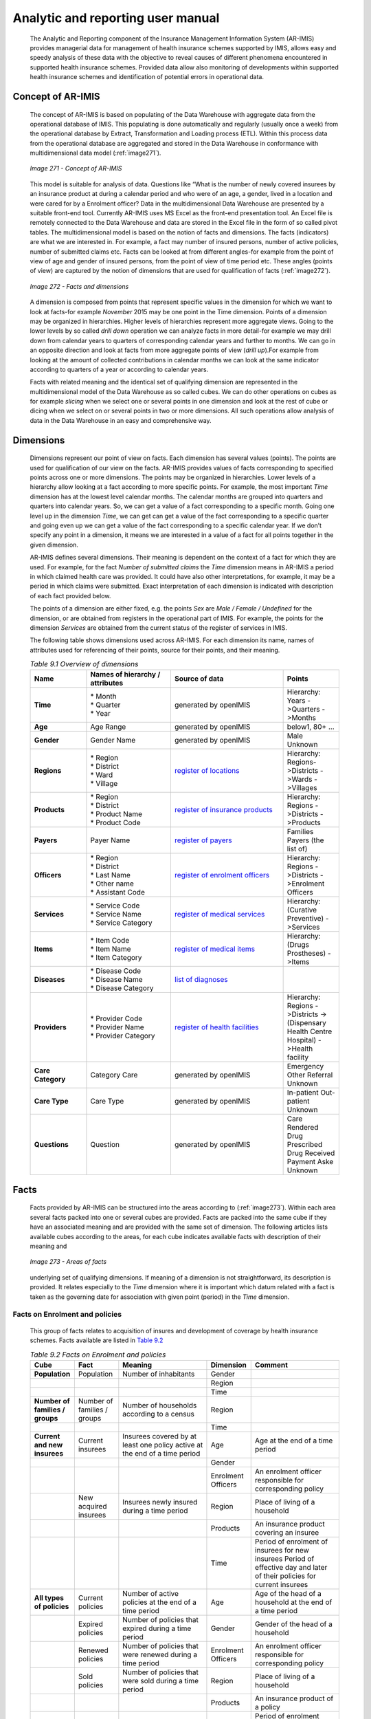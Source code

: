 
Analytic and reporting user manual
==================================

  The Analytic and Reporting component of the Insurance Management Information System (AR-IMIS) provides managerial data for management of health insurance schemes supported by IMIS, allows easy and speedy analysis of these data with the objective to reveal causes of different phenomena encountered in supported health insurance schemes. Provided data allow also monitoring of developments within supported health insurance schemes and identification of potential errors in operational data.

Concept of AR-IMIS
^^^^^^^^^^^^^^^^^^

  The concept of AR-IMIS is based on populating of the Data Warehouse with aggregate data from the operational database of IMIS. This populating is done automatically and regularly (usually once a week) from the operational database by Extract, Transformation and Loading process (ETL). Within this process data from the operational database are aggregated and stored in the Data Warehouse in conformance with multidimensional data model (:ref:`image271`).

  .. _image271:
  .. figure:: /img / user_manual / image236.png
    :align: center

    `Image 271 - Concept of AR-IMIS`

  This model is suitable for analysis of data. Questions like “What is the number of newly covered insurees by an insurance product at during a calendar period and who were of an age, a gender, lived in a location and were cared for by a Enrolment officer? Data in the multidimensional Data Warehouse are presented by a suitable front-end tool. Currently AR-IMIS uses MS Excel as the front-end presentation tool. An Excel file is remotely connected to the Data Warehouse and data are stored in the Excel file in the form of so called pivot tables. The multidimensional model is based on the notion of facts and dimensions. The facts (indicators) are what we are interested in. For example, a fact may number of insured persons, number of active policies, number of submitted claims etc. Facts can be looked at from different angles-for example from the point of view of age and gender of insured persons, from the point of view of time period etc. These angles (points of view) are captured by the notion of dimensions that are used for qualification of facts (:ref:`image272`).

  .. _image272:
  .. figure:: /img / user_manual / image237.png
    :align: center

    `Image 272 - Facts and dimensions`

  A dimension is composed from points that represent specific values in the dimension for which we want to look at facts-for example *November* 2015 may be one point in the Time dimension. Points of a dimension may be organized in hierarchies. Higher levels of hierarchies represent more aggregate views. Going to the lower levels by so called *drill down* operation we can analyze facts in more detail-for example we may drill down from calendar years to quarters of corresponding calendar years and further to months. We can go in an opposite direction and look at facts from more aggregate points of view (*drill up*).For example from looking at the amount of collected contributions in calendar months we can look at the same indicator according to quarters of a year or according to calendar years.


  Facts with related meaning and the identical set of qualifying dimension are represented in the multidimensional model of the Data Warehouse as so called cubes. We can do other operations on cubes as for example *slicing* when we select one or several points in one dimension and look at the rest of cube or dicing when we select on or several points in two or more dimensions. All such operations allow analysis of data in the Data Warehouse in an easy and comprehensive way.

Dimensions
^^^^^^^^^^

  Dimensions represent our point of view on facts. Each dimension has several values (points). The points are used for qualification of our view on the facts. AR-IMIS provides values of facts corresponding to specified points across one or more dimensions. The points may be organized in hierarchies. Lower levels of a hierarchy allow looking at a fact according to more specific points. For example, the most important *Time* dimension has at the lowest level calendar months. The calendar months are grouped into quarters and quarters into calendar years. So, we can get a value of a fact corresponding to a specific month. Going one level up in the dimension *Time*, we can get can get a value of the fact corresponding to a specific quarter and going even up we can get a value of the fact corresponding to a specific calendar year. If we don’t specify any point in a dimension, it means we are interested in a value of a fact for all points together in the given dimension.


  AR-IMIS defines several dimensions. Their meaning is dependent on the context of a fact for which they are used. For example, for the fact *Number of submitted claims* the *Time* dimension means in AR-IMIS a period in which claimed health care was provided. It could have also other interpretations, for example, it may be a period in which claims were submitted. Exact interpretation of each dimension is indicated with description of each fact provided below.


  The points of a dimension are either fixed, e.g. the points *Sex* are *Male / Female / Undefined* for the dimension, or are obtained from registers in the operational part of IMIS. For example, the points for the dimension *Services* are obtained from the current status of the register of services in IMIS.


  The following table shows dimensions used across AR-IMIS. For each dimension its name, names of attributes used for referencing of their points, source for their points, and their meaning.

  .. |lk_loc_reg| replace:: `register of locations`_
  .. _`register of locations` : web_app_vb_user_manual.html#locations-administration

  .. |lk_ins_reg| replace:: `register of insurance products`_
  .. _`register of insurance products` : web_app_vb_user_manual.html#insurance-products-administration

  .. |lk_pay_reg| replace:: `register of payers`_
  .. _`register of payers` : web_app_vb_user_manual.html#payers-administration

  .. |lk_off_reg| replace:: `register of enrolment officers`_
  .. _`register of enrolment officers` : web_app_vb_user_manual.html#enrolment-officers-administration

  .. |lk_ser_reg| replace:: `register of medical services`_
  .. _`register of medical services` : web_app_vb_user_manual.html#medical-services-administration

  .. |lk_itm_reg| replace:: `register of medical items`_
  .. _`register of medical items` : web_app_vb_user_manual.html#medical-items-administration

  .. |lk_dia_reg| replace:: `list of diagnoses`_
  .. _`list of diagnoses` : web_app_vb_user_manual.html#upload-list-of-diagnoses

  .. |lk_hfa_reg| replace:: `register of health facilities`_
  .. _`register of health facilities` : web_app_vb_user_manual.html#health-facilities-administration

  .. list-table:: `Table 9.1 Overview of dimensions`
      :widths: 2 3 4 2
      :header-rows: 1
      :stub-columns: 1
      :class: longtable

      * - **Name**
        - **Names of hierarchy / attributes**
        - **Source of data**
        - **Points**

      * - **Time**
        - | * Month
          | * Quarter
          | * Year
        - generated by openIMIS
        - Hierarchy: Years ->Quarters ->Months

      * - **Age**
        - Age Range
        - generated by openIMIS
        - below1, 80+ ...

      * - **Gender**
        - Gender Name
        - generated by openIMIS
        - Male Unknown

      * - **Regions**
        - | * Region
          | * District
          | * Ward
          | * Village
        - |lk_loc_reg|
        - Hierarchy: Regions->Districts ->Wards ->Villages

      * - **Products**
        - | * Region
          | * District
          | * Product Name
          | * Product Code
        - |lk_ins_reg|
        - Hierarchy: Regions ->Districts ->Products

      * - **Payers**
        - Payer Name
        - |lk_pay_reg|
        - Families Payers (the list of)


      * - **Officers**
        - | * Region
          | * District
          | * Last Name
          | * Other name
          | * Assistant Code
        - |lk_off_reg|
        - Hierarchy: Regions ->Districts ->Enrolment Officers

      * - **Services**
        - | * Service Code
          | * Service Name
          | * Service Category
        - |lk_ser_reg|
        - Hierarchy: (Curative Preventive) ->Services

      * - **Items**
        - | * Item Code
          | * Item Name
          | * Item Category
        - |lk_itm_reg|
        - Hierarchy: (Drugs Prostheses) ->Items

      * - **Diseases**
        - | * Disease Code
          | * Disease Name
          | * Disease Category
        - |lk_dia_reg|
        -

      * - **Providers**
        - | * Provider Code
          | * Provider Name
          | * Provider Category
        - |lk_hfa_reg|
        - Hierarchy: Regions ->Districts ->(Dispensary Health Centre Hospital) ->Health facility

      * - **Care Category**
        - Category Care
        - generated by openIMIS
        - Emergency Other Referral Unknown

      * - **Care Type**
        - Care Type
        - generated by openIMIS
        - In-patient Out-patient Unknown

      * - **Questions**
        - Question
        - generated by openIMIS
        - Care Rendered Drug Prescribed Drug Received Payment Aske Unknown


Facts
^^^^^

  Facts provided by AR-IMIS can be structured into the areas according to (:ref:`image273`). Within each area several facts packed into one or several cubes are provided. Facts are packed into the same cube if they have an associated meaning and are provided with the same set of dimension. The following articles lists available cubes according to the areas, for each cube indicates available facts with description of their meaning and

  .. _image273:
  .. figure:: /img / user_manual / image238.png
    :align: center

    `Image 273 - Areas of facts`

  underlying set of qualifying dimensions. If meaning of a dimension is not straightforward, its description is provided. It relates especially to the *Time* dimension where it is important which datum related with a fact is taken as the governing date for association with given point (period) in the *Time* dimension.

Facts on Enrolment and policies
"""""""""""""""""""""""""""""""

  This group of facts relates to acquisition of insures and development of coverage by health insurance schemes. Facts available are listed in `Table 9.2 <#table-9.2-facts-on-Enrolment-and-policies>`__

  .. list-table:: `Table 9.2 Facts on Enrolment and policies`
      :widths: 2 2 4 2 4
      :header-rows: 1
      :stub-columns: 1
      :class: longtable

      * - **Cube**
        - **Fact**
        - **Meaning**
        - **Dimension**
        - **Comment**

      * - Population
        - Population
        - Number of inhabitants
        - Gender
        -

      * -
        -
        -
        - Region
        -

      * -
        -
        -
        - Time
        -

      * - Number of families / groups
        - Number of families / groups
        - Number of households according to a census
        - Region
        -

      * -
        -
        -
        - Time
        -

      * - Current and new insurees
        - Current insurees
        - Insurees covered by at least one policy active at the end of a time period
        - Age
        - Age at the end of a time period

      * -
        -
        -
        - Gender
        -

      * -
        -
        -
        - Enrolment Officers
        - An enrolment officer responsible for corresponding policy

      * -
        - New acquired insurees
        - Insurees newly insured during a time period
        - Region
        - Place of living of a household

      * -
        -
        -
        - Products
        - An insurance product covering an insuree

      * -
        -
        -
        - Time
        - Period of enrolment of insurees for new insurees Period of effective day and later of their policies for current insurees

      * - All types of policies
        - Current policies
        - Number of active policies at the end of a time period
        - Age
        - Age of the head of a household at the end of a time period

      * -
        - Expired policies
        - Number of policies that expired during a time period
        - Gender
        - Gender of the head of a household

      * -
        - Renewed policies
        - Number of policies that were renewed during a time period
        - Enrolment Officers
        - An enrolment officer responsible for corresponding policy

      * -
        - Sold policies
        - Number of policies that were sold during a time period
        - Region
        - Place of living of a household

      * -
        -
        -
        - Products
        - An insurance product of a policy

      * -
        -
        -
        - Time
        - Period of enrolment date for sold policies Period of expiry date for expired policies Period of renewal date(when renewing was done)  for renewed policies Period of effective day and later for current policies

      * - Share of insured population
        - Share of insured population
        - Current insures /  Population at the end of a time period
        - Gender
        -

      * -
        -
        -
        - Region
        - Place of living of a household

      * -
        -
        -
        - Products
        - An insurance product covering an insuree

      * -
        -
        -
        - Time
        -

      * - Share of insured families / groups
        - Number of insured families / groups
        - Number of households that are covered by at least one active policy at the end of a time period
        - Region
        - Place of living of a household

      * -
        -
        -
        - Time
        -

      * -
        - Share of insured families / groups
        - =Number of insured households / Number of households at the end of a time period
        - Region
        - Place of living of a household

      * -
        -
        -
        - Time
        -


Facts on collected revenue
""""""""""""""""""""""""""

  This group of facts relates to revenue of health insurance schemes. Facts available are listed in `Table 9.3 <\l>`__.

  .. list-table:: `Table 9.3 Facts on contributions`
    :widths: 2 2 4 2 4
    :header-rows: 1
    :stub-columns: 1
    :class: longtable

    * - **Cube**
      - **Fact**
      - **Meaning**
      - **Dimension**
      - **Comment**

    * - Contribution collection
      - Contribution collected
      - contributions collected in given time period
      - Enrolment Officers
      - Collection of contributions from policies of an enrolment officer

    * -
      -
      -
      - Payers
      - Collection of contributions from an institution al payer or from families itself

    * -
      -
      -
      - Products
      - Collection of contributions within an insurance product

    * -
      -
      -
      - Time
      - Period of payment date of contributions

    * - Contribution allocation
      - Contribution allocated
      - Amount of collected contributions allocated proportionally for using in a time period
      - Products
      - Allocation of contributions within an insurance product

    * -
      -
      -
      - Time
      - Period of allocation of contributions


Facts on claims
"""""""""""""""

  This group of facts relates to claims forwarded by health care providers to administrators of health insurance schemes. Facts available are listed in `Table 9.4 <#table-9.4-facts-on-claims>`__.

  .. list-table:: `Table 9.4 Facts on claims`
    :widths: 2 2 4 2 4
    :header-rows: 1
    :stub-columns: 1
    :class: longtable

    * - **Cube**
      - **Fact**
      - **Meaning**
      - **Dimension**
      - **Comment**

    * - Claim details
      - Amount claimed
      - Total amount in nominal prices that was submitted by health care providers for health care provided in given period
      - Providers
      - Providers that entered and or submitted claims

    * -
      - Amount rejected
      - Total amount that was on totally rejected claims
      - Time
      - Time period of provision of health care that was invoiced in claims

    * -
      - Entered claims
      - Number of claims entered
      -
      -

    * -
      - Submitted claims
      - Number of claims submitted
      -
      -

    * -
      - Rejected claims
      - Number of claims totally rejected
      -
      -

    * -
      - Average amount claimed
      - =Amount claimed / Submitted claims
      -
      -

    * -
      - Average amount rejected
      - =Amount rejected / Rejected claims
      -
      -

    * - Claim details products
      - Amount adjusted
      - Amount adjusted after processing in nominal prices
      - Providers
      - Providers that submitted claims

    * -
      - Amount paid
      - Amount actually to be paid to health facilities taking into account indexes of relative pricing
      - Products
      - Products by which health care claimed was covered

    * -
      - Processed claims
      - Number of claims sent for valuation
      - Time
      - Time period of provision of health care that was invoiced in claims

    * -
      - Paid claims
      - Number of claims actually valuated
      -
      -

    * -
      - Average amount adjusted
      - =Amount adjusted / Pr ocessed claims
      -
      -

    * -
      - Average amount paid
      - =Amount paid/ Valuated claims
      -
      -


Facts on utilization of health care
"""""""""""""""""""""""""""""""""""

  This group of facts relates to utilization of health care by insures according to submitted and not rejected claims. Facts available are listed in `Table 9.5 <#table-9.5-facts-on-of-utilization-health-care>`__

.. list-table:: `Table 9.5 Facts on of utilization health care`
    :widths: 2 2 4 2 4
    :header-rows: 1
    :stub-columns: 1
    :class: longtable

    * - **Cube**
      - **Fact**
      - **Meaning**
      - **Dimension**
      - **Comment**

    * - Admissions and visits and hospital days
      - Number of hospital admissions
      - Number of hospital admissions
      - Age
      - Age at the time of provision health care

    * -
      -
      -
      - Gender
      -

    * -
      -
      -
      - Disease
      -

    * -
      - Number of hospital days
      -
      - Care category
      -

    * -
      - Average length of stay
      - = Number of hospital days / Number of hospital admissions
      - Products
      - In case two or more insurance products covered a hospital admission / visit, it is accounted to each of them

    * -
      - Number of out-patient visits
      -
      - Providers
      - Providers which claimed health care

    * -
      -
      -
      - Time
      - Hospital admissions are associated with time periods according to dates of discharge. Time period of provision of health care

    * - Utilization of services
      - Services utilized
      - | Number of utilized services according to submitted claims.
        | If a service was provided during one visit / hospital stay, the service is counted according to the number of its provision
      - Age
      - Age at the time of provision health care

    * -
      -
      -
      - Gender
      -

    * -
      -
      -
      - Disease
      -

    * -
      -
      -
      - Care category
      -

    * -
      -
      -
      - Care type
      -

    * -
      -
      -
      - Products
      -

    * -
      -
      -
      - Providers
      - Providers which claimed health care

    * -
      -
      -
      - Services
      -

    * -
      -
      -
      - Time
      - Hospital admissions are associated with time periods according to dates of discharge. Time period of provision of health care

    * - Utilization of medical items
      - Items utilized
      - | Number of utilized medical items according to submitted claims
        | If a medical item was provided during one visit / hospital stay, the medical item is counted according to the number of its provision
      - Age
      - Age at the time of provision health care

    * -
      -
      -
      - Gender
      -

    * -
      -
      -
      - Disease
      -

    * -
      -
      -
      - Care category
      -

    * -
      -
      -
      - Care type
      -

    * -
      -
      -
      - Products
      -

    * -
      -
      -
      - Providers
      - Providers which claimed health care

    * -
      -
      -
      - Items
      -

    * -
      -
      -
      - Time
      - Hospital admissions are associated with time periods according to dates of discharge. Time period of provision of health care

    * - Average utilization of services per insuree
      - Average utilization of services per insuree
      - = Services utilized / Current insurees
      - Age
      - Age at the time of provision health care

    * -
      -
      -
      - Gender
      -

    * -
      -
      -
      - Disease
      -

    * -
      -
      -
      - Products
      -

    * -
      -
      -
      - Services
      -

    * -
      -
      -
      - Time
      - Hospital admissions are associated with time periods according to dates of discharge. Time period of provision of health care

    * - Average utilization of medical items per insuree
      - Average utilization of medical items per insuree
      - = Items utilized / Current insurees
      - Age
      -

    * -
      -
      -
      - Gender
      -

    * -
      -
      -
      - Disease
      -

    * -
      -
      -
      - Products
      -

    * -
      -
      -
      - Items
      -

    * -
      -
      -
      - Time
      -

Facts on expenditures for health care
"""""""""""""""""""""""""""""""""""""

  This group of facts relates to expenditures for health care actually paid to health care providers. Facts available are listed in `Table 9.6 <#table-9.6-facts-on-expenditures-for-health-care>`__

 .. list-table:: `Table 9.6 Facts on expenditures for health care`
    :widths: 2 2 4 2 4
    :header-rows: 1
    :stub-columns: 1
    :class: longtable

    * - **Cube**
      - **Fact**
      - **Meaning**
      - **Dimension**
      - **Comment**

    * - expenditures for services
      - Service expenditures
      - Expenditures for services actually remunerated to health facilities
      - Age
      - Age at the time of provision health care

    * -
      -
      -
      - Gender
      -

    * -
      -
      -
      - Disease
      -

    * -
      -
      -
      - Care category
      -

    * -
      -
      -
      - Care type
      -

    * -
      -
      -
      - Products
      -

    * -
      -
      -
      - Providers
      - Providers which claimed health care

    * -
      -
      -
      - Services
      -

    * -
      -
      -
      - Time
      - Hospital admissions are associated with time periods according to dates of discharge. Time period of provision of health care

    * - expenditures for medical items
      - Item expenditures
      - expenditures for medical items actually remunerated to health facilities
      - Age
      - Age at the time of provision health care

    * -
      -
      -
      - Gender
      -

    * -
      -
      -
      - Disease
      -

    * -
      -
      -
      - Care category
      -

    * -
      -
      -
      - Care type
      -

    * -
      -
      -
      - Products
      -

    * -
      -
      -
      - Providers
      - Providers which claimed health care

    * -
      -
      -
      - Items
      -

    * -
      -
      -
      - Time
      - Hospital admissions are associated with time periods according to dates of discharge. Time period of provision of health care

    * - Average expenditures for services per insuree
      - Average expenditures for services per insuree
      - = Service expenditures/ Current insurees
      - Age
      - Age at the time of provision health care

    * -
      -
      -
      - Gender
      -

    * -
      -
      -
      - Disease
      -

    * -
      -
      -
      - Products
      -

    * -
      -
      -
      - Services
      -

    * -
      -
      -
      - Time
      - Hospital admissions are associated with time periods according to dates of discharge. Time period of provision of health care

    * - Average expenditures for medical items per insuree
      - Average expenditures for medical items per insuree
      - = Item expenditures/ Number of inhabitants
      - Age
      - Age at the time of provision health care

    * -
      -
      -
      - Gender
      -

    * -
      -
      -
      - Disease
      -

    * -
      -
      -
      - Products
      -

    * -
      -
      -
      - Items
      -

    * -
      -
      -
      - Time
      - Hospital admissions are associated with time periods according to dates of discharge. Time period of provision of health care

    * - Average expenditures for health care per insuree
      - Average expenditures per insuree
      - = Average expenditures of services per insuree + Average expenditures for medical items per insuree
      - Age
      - Age at the time of provision health care

    * -
      -
      -
      - Gender
      -

    * -
      -
      -
      - Disease
      -

    * -
      -
      -
      - Products
      -

    * -
      -
      -
      - Time
      - Hospital admissions are associated with time periods according to dates of discharge. Time period of provision of health care

Facts on feedbacks
""""""""""""""""""

  This group of facts relates to evaluation of request for feedbacks on provided health care that are issued by medical officers during processing of claims. Facts available are listed in `Table 9.7 <\l>`__

  .. list-table:: `Table 9.7 Facts on feedbacks`
    :widths: 2 2 4 2 4
    :header-rows: 1
    :stub-columns: 1
    :class: longtable

    * - **Cube**
      - **Fact**
      - **Meaning**
      - **Dimension**
      - **Comment**

    * - Feedback details
      - Feedbacks sent
      - Number of requests for feedbacks sent in a time period
      - Products
      - Insurance products that covered claims initiating requests for feedbacks

    * -
      - Feedbacks responded
      - Number of feedbacks received in a time period
      - Providers
      - Providers that submitted claims initiating requests for feedbacks

    * -
      - Overall assessment
      - Sum of all assessment overall assessment marks in responded feedbacks
      - Time
      - Period of sending / rec eiving feedbacks

    * -
      - Feedback return share
      - = Feedbacks responded/ Feedbacks sent
      -
      -

    * -
      - Average overall assessment
      - = Overall assessment/ Feedbacks responded
      -
      -

    * - Feedback answers
      - Answers Yes
      - Count of all Yes answers
      - Products
      - Insurance products that covered claims initiating requests for feedbacks

    * -
      - Share of Answers Yes
      - = Answers Yes/ Feedbacks responded
      - Providers
      - Providers that submitted claims initiating requests for feedbacks

    * -
      -
      -
      - Questions
      -

    * -
      -
      -
      - Time
      - Period of sending / receiving feedbacks


How access data from the Data Warehouse
^^^^^^^^^^^^^^^^^^^^^^^^^^^^^^^^^^^^^^^

  Data from the Data Warehouse can be accessed by means of an Excel file. As access to the Data Warehouse is protected, a user has to get from an administrator of AR-MIS URL of the Data Warehouse for remote access, a userid and a password. A userid may allow access to all data in the Data Warehouse or only to a subset of data corresponding to a specific region, to selected regions, to a specific district or to selected districts.


  The procedure of accessing of data is as follows (:ref:`image274`)

  .. _image274:
  .. figure:: /img / user_manual / image239.png
    :align: center

    `Image 274 - Accessing the Data Warehouse`

  1. Open an Excel file

  2. Click on the menu item **Data**

  3. Click on the sub-menu **From Other Sources**

  4. Click on the sub-menu **From Analysis Services**

  5. A dialog box appears for specification of logon data:

     a. Enter URL of the Data Warehouse into the field **Server Name**

     b. Select the option **Use the following user name and password**

     c. Enter your userid into the field **User Name**

     d. Enter your password into the field **Password**

     e. Click on **Finish**

  6. A box appears (**Select Database and Tables**) with the list of available cubes. Select one and click on **Finish**

  7. A box appears (**Save Data Connection File and Finish**).Check the box **Save passport in file** and click on **Finish**.

  8. A box appears (**Import Data**). Select whether cube should be accessed by a pivot table and / or chart and specify a placement of the pivot table. Click on **OK**.

  9. An area for the pivot table appears in the sheet with the **Pivot Table Field** area on the right (:ref:`image274`). Click on facts to be displayed and click or drag dimensions to appropriate sectors of the pivot table in the **Pivot Table Field** area.

    .. _image275:
    .. figure:: /img / user_manual / image240.png
       :align: center

       `Image 275 - Pivot Table in Excel`
